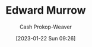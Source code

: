 :PROPERTIES:
:ID:       83a8f1dd-f250-40da-886f-8b5512a83f1a
:LAST_MODIFIED: [2023-09-05 Tue 20:16]
:END:
#+title: Edward Murrow
#+hugo_custom_front_matter: :slug "83a8f1dd-f250-40da-886f-8b5512a83f1a"
#+author: Cash Prokop-Weaver
#+date: [2023-01-22 Sun 09:26]
#+filetags: :hastodo:person:
* TODO [#4] Flashcards :noexport:
